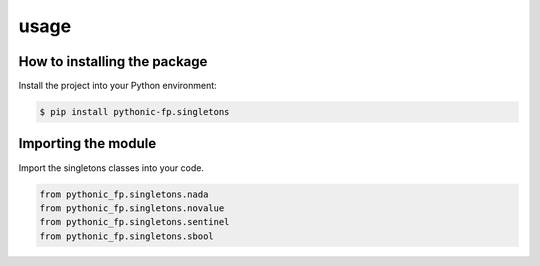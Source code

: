 usage
=====

How to installing the package
-----------------------------

Install the project into your Python environment:

.. code:: console

   $ pip install pythonic-fp.singletons

Importing the module
--------------------

Import the singletons classes into your code.

.. code:: python

    from pythonic_fp.singletons.nada
    from pythonic_fp.singletons.novalue
    from pythonic_fp.singletons.sentinel
    from pythonic_fp.singletons.sbool
